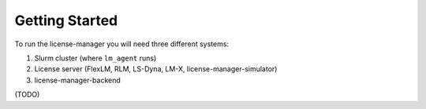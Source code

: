 Getting Started
================

To run the license-manager you will need three different systems:

1. Slurm cluster (where ``lm_agent`` runs)
2. License server (FlexLM, RLM, LS-Dyna, LM-X, license-manager-simulator)
3. license-manager-backend

(TODO)
